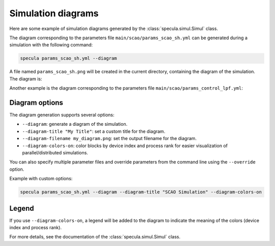 .. _simul_diagrams:

Simulation diagrams
===================

Here are some example of simulation diagrams generated by the :class:`specula.simul.Simul` class.

The diagram corresponding to the parameters file ``main/scao/params_scao_sh.yml`` can be generated during a simulation with the following command:

.. code-block:: bash

    specula params_scao_sh.yml --diagram

A file named ``params_scao_sh.png`` will be created in the current directory, containing the diagram of the simulation.
The diagram is:

.. image:: _static/diagrams/params_scao_sh.png
   :width: 100%
   :align: center

Another example is the diagram corresponding to the parameters file ``main/scao/params_control_lpf.yml``:

.. image:: _static/diagrams/params_control_lpf.png
   :width: 100%
   :align: center

Diagram options
---------------

The diagram generation supports several options:

- ``--diagram``: generate a diagram of the simulation.
- ``--diagram-title "My Title"``: set a custom title for the diagram.
- ``--diagram-filename my_diagram.png``: set the output filename for the diagram.
- ``--diagram-colors-on``: color blocks by device index and process rank for easier visualization of parallel/distributed simulations.

You can also specify multiple parameter files and override parameters from the command line using the ``--override`` option.

Example with custom options:

.. code-block:: bash

    specula params_scao_sh.yml --diagram --diagram-title "SCAO Simulation" --diagram-colors-on

.. image:: _static/diagrams/params_scao_sh_colors.png
   :width: 100%
   :align: center

Legend
------

If you use ``--diagram-colors-on``, a legend will be added to the diagram to indicate the meaning of the colors (device index and process rank).

For more details, see the documentation of the :class:`specula.simul.Simul` class.